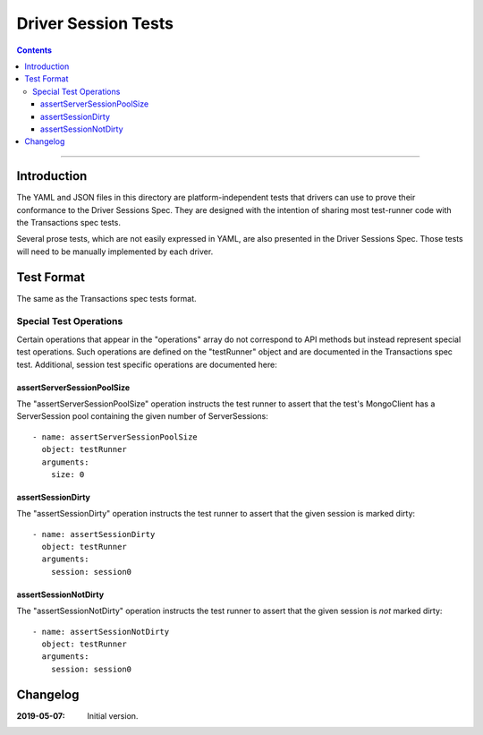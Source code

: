 ====================
Driver Session Tests
====================

.. contents::

----

Introduction
============

The YAML and JSON files in this directory are platform-independent tests that
drivers can use to prove their conformance to the Driver Sessions Spec. They are
designed with the intention of sharing most test-runner code with the
Transactions spec tests.

Several prose tests, which are not easily expressed in YAML, are also presented
in the Driver Sessions Spec. Those tests will need to be manually implemented
by each driver.

Test Format
===========

The same as the Transactions spec tests format.

Special Test Operations
```````````````````````

Certain operations that appear in the "operations" array do not correspond to
API methods but instead represent special test operations. Such operations are
defined on the "testRunner" object and are documented in the Transactions spec
test. Additional, session test specific operations are documented here:

assertServerSessionPoolSize
~~~~~~~~~~~~~~~~~~~~~~~~~~~

The "assertServerSessionPoolSize" operation instructs the test runner to
assert that the test's MongoClient has a ServerSession pool containing the
given number of ServerSessions::

      - name: assertServerSessionPoolSize
        object: testRunner
        arguments:
          size: 0

assertSessionDirty
~~~~~~~~~~~~~~~~~~

The "assertSessionDirty" operation instructs the test runner to assert that
the given session is marked dirty::

      - name: assertSessionDirty
        object: testRunner
        arguments:
          session: session0

assertSessionNotDirty
~~~~~~~~~~~~~~~~~~~~~

The "assertSessionNotDirty" operation instructs the test runner to assert that
the given session is *not* marked dirty::

      - name: assertSessionNotDirty
        object: testRunner
        arguments:
          session: session0

Changelog
=========

:2019-05-07: Initial version.
